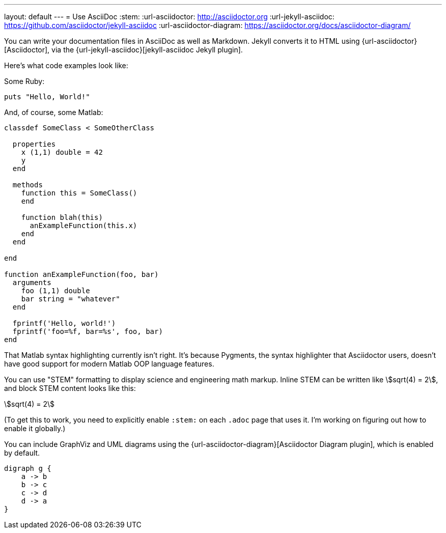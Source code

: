 ---
layout: default
---
= Use AsciiDoc
:stem:
:url-asciidoctor: http://asciidoctor.org
:url-jekyll-asciidoc: https://github.com/asciidoctor/jekyll-asciidoc
:url-asciidoctor-diagram: https://asciidoctor.org/docs/asciidoctor-diagram/

You can write your documentation files in AsciiDoc as well as Markdown.
Jekyll converts it to HTML using {url-asciidoctor}[Asciidoctor], via the {url-jekyll-asciidoc}[jekyll-asciidoc Jekyll plugin].

Here's what code examples look like:

Some Ruby:

[source,ruby]
puts "Hello, World!"

And, of course, some Matlab:

[source,matlab]
....
classdef SomeClass < SomeOtherClass
  
  properties
    x (1,1) double = 42
    y
  end
  
  methods
    function this = SomeClass()
    end
    
    function blah(this)
      anExampleFunction(this.x)
    end
  end
  
end
  
function anExampleFunction(foo, bar)
  arguments
    foo (1,1) double
    bar string = "whatever"
  end
  
  fprintf('Hello, world!')
  fprintf('foo=%f, bar=%s', foo, bar)
end
....

That Matlab syntax highlighting currently isn't right. It's because Pygments, the syntax highlighter that Asciidoctor users, doesn't have good support for modern Matlab OOP language features.

You can use "STEM" formatting to display science and engineering math markup. Inline STEM can be written like stem:[sqrt(4) = 2], and block STEM content looks like this:

[stem]
++++
sqrt(4) = 2
++++

(To get this to work, you need to explicitly enable `:stem:` on each `.adoc` page that uses it. I'm working on figuring out how to enable it globally.)

You can include GraphViz and UML diagrams using the {url-asciidoctor-diagram}[Asciidoctor Diagram plugin], which is enabled by default.

[graphviz,dot-example,svg]
....
digraph g {
    a -> b
    b -> c
    c -> d
    d -> a
}
....
